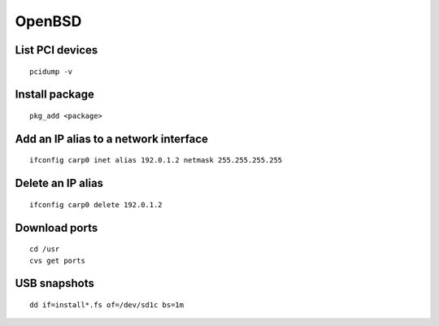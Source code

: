 OpenBSD
-------

List PCI devices
================
::

 pcidump -v

Install package
===============
::

 pkg_add <package>

Add an IP alias to a network interface
======================================
::

 ifconfig carp0 inet alias 192.0.1.2 netmask 255.255.255.255

Delete an IP alias
==============================
::

 ifconfig carp0 delete 192.0.1.2

Download ports
==============
::

 cd /usr
 cvs get ports

USB snapshots
=============
::

  dd if=install*.fs of=/dev/sd1c bs=1m
